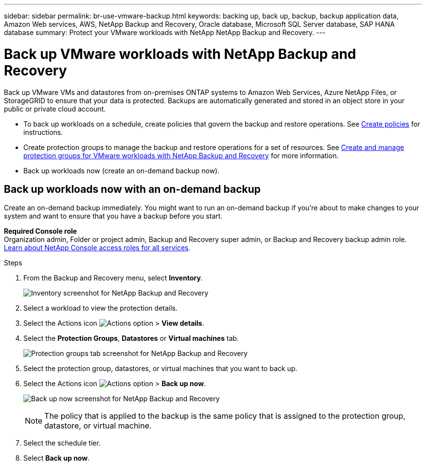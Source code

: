 ---
sidebar: sidebar
permalink: br-use-vmware-backup.html
keywords: backing up, back up, backup, backup application data, Amazon Web services, AWS, NetApp Backup and Recovery, Oracle database, Microsoft SQL Server database, SAP HANA database
summary: Protect your VMware workloads with NetApp NetApp Backup and Recovery. 
---

= Back up VMware workloads with NetApp Backup and Recovery
:hardbreaks:
:nofooter:
:icons: font
:linkattrs:
:imagesdir: ./media/

[.lead]
Back up VMware VMs and datastores from on-premises ONTAP systems to Amazon Web Services, Azure NetApp Files, or StorageGRID to ensure that your data is protected. Backups are automatically generated and stored in an object store in your public or private cloud account. 

* To back up workloads on a schedule, create policies that govern the backup and restore operations. See link:br-use-policies-create.html[Create policies] for instructions.

* Create protection groups to manage the backup and restore operations for a set of resources.  See link:br-use-vmware-protection-groups.html[Create and manage protection groups for VMware workloads with NetApp Backup and Recovery] for more information.
* Back up workloads now (create an on-demand backup now).  




== Back up workloads now with an on-demand backup

Create an on-demand backup immediately. You might want to run an on-demand backup if you're about to make changes to your system and want to ensure that you have a backup before you start.

//Ensure that these conditions are met before you back up workloads; otherwise, you cannot create an on-demand backup:

//* The VMware workload does not include an on-demand policy already.
//* The VMware workload does not include overlapping schedules.
//* The VMware workload does not include multiple resource groups (protection groups) for the same datastore. You can remove the datastores from that protection group.  

*Required Console role*
Organization admin, Folder or project admin, Backup and Recovery super admin, or Backup and Recovery backup admin role. https://docs.netapp.com/us-en/bluexp-setup-admin/reference-iam-predefined-roles.html[Learn about NetApp Console access roles for all services^].

.Steps 

. From the Backup and Recovery menu, select *Inventory*. 
+
image:screen-vm-inventory-managed.png[Inventory screenshot for NetApp Backup and Recovery]
. Select a workload to view the protection details. 
. Select the Actions icon image:../media/icon-action.png[Actions option] > *View details*.   
. Select the *Protection Groups*, *Datastores* or *Virtual machines* tab. 
+
image:screen-vm-inventory-protection-groups.png[Protection groups tab screenshot for NetApp Backup and Recovery]

. Select the protection group, datastores, or virtual machines that you want to back up.
. Select the Actions icon image:../media/icon-action.png[Actions option] > *Back up now*.
+
image:screen-vm-inventory-backup-now.png[Back up now screenshot for NetApp Backup and Recovery]
+
NOTE: The policy that is applied to the backup is the same policy that is assigned to the protection group, datastore, or virtual machine.

. Select the schedule tier.
. Select *Back up now*. 